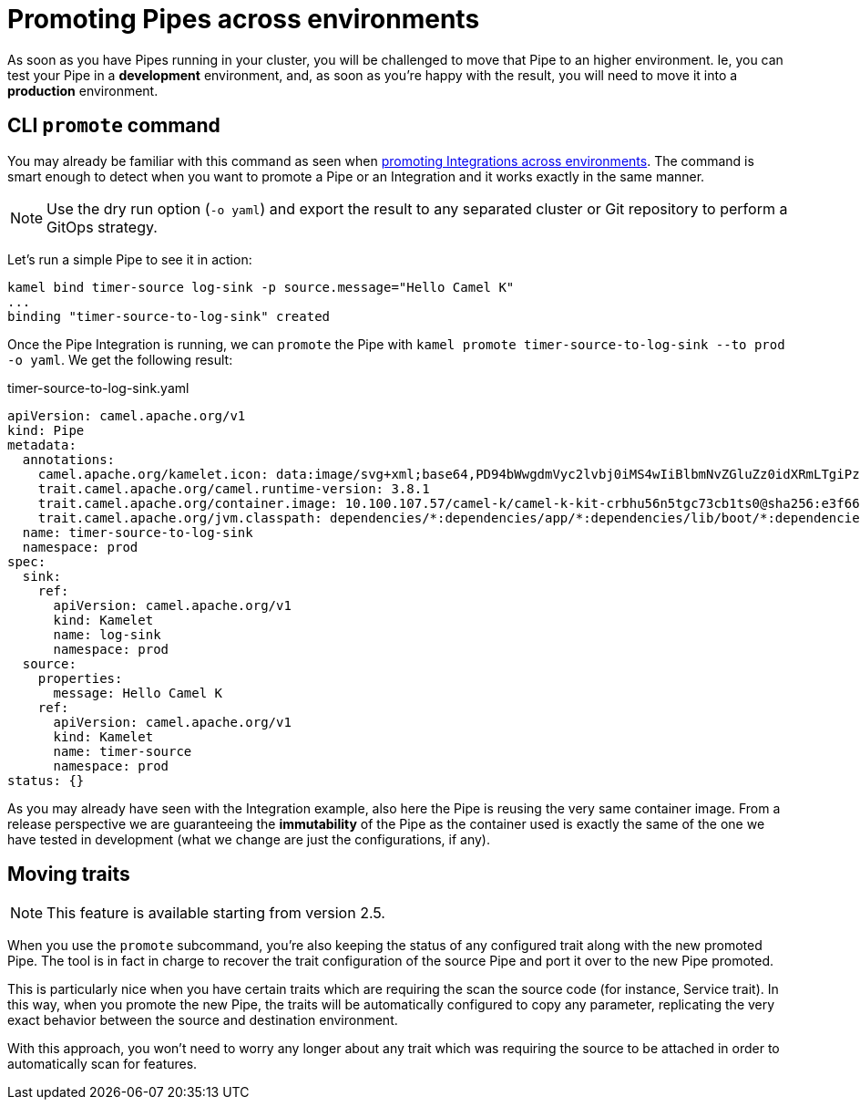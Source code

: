 [[promoting-pipes]]
= Promoting Pipes across environments

As soon as you have Pipes running in your cluster, you will be challenged to move that Pipe to an higher environment. Ie, you can test your Pipe in a **development** environment, and, as soon as you're happy with the result, you will need to move it into a **production** environment.

[[cli-promote]]
== CLI `promote` command

You may already be familiar with this command as seen when xref:running/promoting.adoc[promoting Integrations across environments]. The command is smart enough to detect when you want to promote a Pipe or an Integration and it works exactly in the same manner.

[NOTE]
====
Use the dry run option (`-o yaml`) and export the result to any separated cluster or Git repository to perform a GitOps strategy.
====

Let's run a simple Pipe to see it in action:

[source,bash,subs="attributes+"]
----
kamel bind timer-source log-sink -p source.message="Hello Camel K"
...
binding "timer-source-to-log-sink" created
----

Once the Pipe Integration is running, we can `promote` the Pipe with `kamel promote timer-source-to-log-sink --to prod -o yaml`. We get the following result:

.timer-source-to-log-sink.yaml
[source,yaml,subs="attributes+"]
----
apiVersion: camel.apache.org/v1
kind: Pipe
metadata:
  annotations:
    camel.apache.org/kamelet.icon: data:image/svg+xml;base64,PD94bWwgdmVyc2lvbj0iMS4wIiBlbmNvZGluZz0idXRmLTgiPz4NCjwhLS0gU3ZnIFZlY3RvciBJY29ucyA6IGh0dHA6Ly93d3cub25saW5ld2ViZm9udHMuY29tL2ljb24gLS0...
    trait.camel.apache.org/camel.runtime-version: 3.8.1
    trait.camel.apache.org/container.image: 10.100.107.57/camel-k/camel-k-kit-crbhu56n5tgc73cb1ts0@sha256:e3f66b61148e77ceda8531632847b455219300d95c9e640f4924b7e69419c2b9
    trait.camel.apache.org/jvm.classpath: dependencies/*:dependencies/app/*:dependencies/lib/boot/*:dependencies/lib/main/*:dependencies/quarkus/*
  name: timer-source-to-log-sink
  namespace: prod
spec:
  sink:
    ref:
      apiVersion: camel.apache.org/v1
      kind: Kamelet
      name: log-sink
      namespace: prod
  source:
    properties:
      message: Hello Camel K
    ref:
      apiVersion: camel.apache.org/v1
      kind: Kamelet
      name: timer-source
      namespace: prod
status: {}
----

As you may already have seen with the Integration example, also here the Pipe is reusing the very same container image. From a release perspective we are guaranteeing the **immutability** of the Pipe as the container used is exactly the same of the one we have tested in development (what we change are just the configurations, if any).

[[traits]]
== Moving traits

[NOTE]
====
This feature is available starting from version 2.5.
====

When you use the `promote` subcommand, you're also keeping the status of any configured trait along with the new promoted Pipe. The tool is in fact in charge to recover the trait configuration of the source Pipe and port it over to the new Pipe promoted.

This is particularly nice when you have certain traits which are requiring the scan the source code (for instance, Service trait). In this way, when you promote the new Pipe, the traits will be automatically configured to copy any parameter, replicating the very exact behavior between the source and destination environment.

With this approach, you won't need to worry any longer about any trait which was requiring the source to be attached in order to automatically scan for features.
